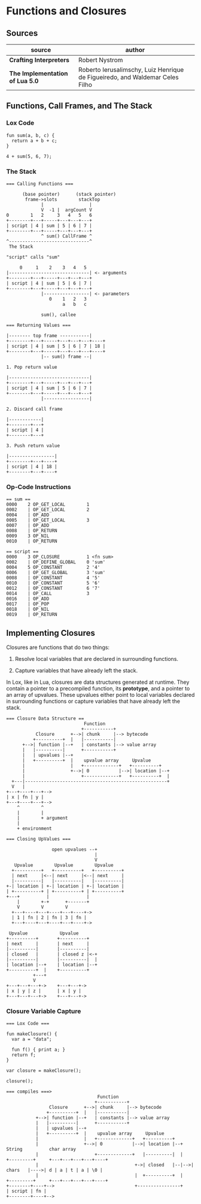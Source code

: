 * Functions and Closures

** Sources

| source                          | author                                                                       |
|---------------------------------+------------------------------------------------------------------------------|
| *Crafting Interpreters*         | Robert Nystrom                                                               |
| *The Implementation of Lua 5.0* | Roberto Ierusalimschy, Luiz Henrique de Figueiredo, and Waldemar Celes Filho |

** Functions, Call Frames, and The Stack

*** Lox Code

#+begin_example
  fun sum(a, b, c) {
    return a + b + c;
  }

  4 + sum(5, 6, 7);
#+end_example

*** The Stack

#+begin_example
  === Calling Functions ===

        (base pointer)      (stack pointer)
         frame->slots        stackTop
               |                 |
               V  -1 |  argCount V
  0        1   2     3   4   5   6
  +--------+---+-----+---+---+---+
  | script | 4 | sum | 5 | 6 | 7 |
  +--------+---+-----+---+---+---+
               ^ sum() CallFrame ^
  ^------------------------------^
   The Stack

  "script" calls "sum"

       0     1    2    3   4   5
  |------------------------------| <- arguments
  +--------+---+-----+---+---+---+
  | script | 4 | sum | 5 | 6 | 7 |
  +--------+---+-----+---+---+---+
               |-----------------| <- parameters
                  0    1   2   3
                       a   b   c

               sum(), callee

  === Returning Values ===

  |-------- top frame -----------|
  +--------+---+-----+---+---+---+----+
  | script | 4 | sum | 5 | 6 | 7 | 18 |
  +--------+---+-----+---+---+---+----+
               |-- sum() frame --|

  1. Pop return value

  |------------------------------|
  +--------+---+-----+---+---+---+
  | script | 4 | sum | 5 | 6 | 7 |
  +--------+---+-----+---+---+---+
               |-----------------|

  2. Discard call frame

  |------------|
  +--------+---+
  | script | 4 |
  +--------+---+

  3. Push return value

  |-----------------|
  +--------+---+----+
  | script | 4 | 18 |
  +--------+---+----+
#+end_example

*** Op-Code Instructions

#+begin_example
  == sum ==
  0000    2 OP_GET_LOCAL        1
  0002    | OP_GET_LOCAL        2
  0004    | OP_ADD
  0005    | OP_GET_LOCAL        3
  0007    | OP_ADD
  0008    | OP_RETURN
  0009    3 OP_NIL
  0010    | OP_RETURN

  == script ==
  0000    3 OP_CLOSURE          1 <fn sum>
  0002    | OP_DEFINE_GLOBAL    0 'sum'
  0004    5 OP_CONSTANT         2 '4'
  0006    | OP_GET_GLOBAL       3 'sum'
  0008    | OP_CONSTANT         4 '5'
  0010    | OP_CONSTANT         5 '6'
  0012    | OP_CONSTANT         6 '7'
  0014    | OP_CALL             3
  0016    | OP_ADD
  0017    | OP_POP
  0018    | OP_NIL
  0019    | OP_RETURN
#+end_example

** Implementing Closures

Closures are functions that do two things:

1. Resolve local variables that are declared in surrounding functions.

2. Capture variables that have already left the stack.

In Lox, like in Lua, closures are data structures generated at runtime. They contain
a pointer to a precompiled function, its *prototype*, and a pointer to an array of upvalues.
These upvalues either point to local variables declared in surrounding functions or capture
variables that have already left the stack.

#+begin_example
  === Closure Data Structure ==
                               Function
                              +-----------+
             Closure      +-->| chunk     |--> bytecode
            +----------+  |   |-----------|
        +-->| function |--+   | constants |--> value array
        |   |----------|      +-----------+
        |   | upvalues |--+
        |   +----------+  |    upvalue array     Upvalue
        |                 |   +-------------+   +----------+
        |                 +-->| 0           |-->| location |--+
        |                     +-------------+   +----------+  |
    +---|-----------------------------------------------------+
    V   |
  +---+----+---+-->
  | x | fn | y |
  +---+----+---+-->
      ^        ^
      |        |
      |        + argument
      |
      + environment

  === Closing UpValues ===

                   open upvalues --+
                                   |
                                   V
     Upvalue        Upvalue        Upvalue
    +----------+   +----------+   +----------+
    | next     |<--| next     |<--| next     |
    |----------|   |----------|   |----------|
  +-| location | +-| location | +-| location |
  | +----------+ | +----------+ | +----------+
  +---+          |              |
      |        +-+      +-------+
      V        V        V
    +---+----+---+----+---+----+->
    | 1 | fn | 2 | fn | 3 | fn |
    +---+----+---+----+---+----+->

   Upvalue            Upvalue
  +----------+       +----------+
  | next     |       | next     |
  |----------|       |----------|
  | closed   |       | closed z |<-+
  |----------|       |----------|  |
  | location |--+    | location |--+
  +----------+  |    +----------+
            +---+
            V
  +---+---+---+->    +---+---+->
  | x | y | z |      | x | y |
  +---+---+---+->    +---+---+->
#+end_example

*** Closure Variable Capture

#+begin_example
  === Lox Code ===

  fun makeClosure() {
    var a = "data";

    fun f() { print a; }
    return f;
  }

  var closure = makeClosure();

  closure();

  === compiles ===>
                                    Function
                                   +-----------+
                  Closure      +-->| chunk     |--> bytecode
                 +----------+  |   |-----------|
             +-->| function |--+   | constants |--> value array
             |   |----------|      +-----------+
             |   | upvalues |--+
             |   +----------+  |    upvalue array     Upvalue
             |                 |   +-------------+   +----------+
             |                 +-->| 0           |-->| location |--+    String          char array
             |                     +-------------+   |----------|  |   +---------+     +---+---+---+---+----+
             |                                    +->| closed   |--|-->| chars   |---->| d | a | t | a | \0 |
             |                                    |  +----------+  |   +---------+     +---+---+---+---+----+
  +--------+----+-->                              +----------------+
  | script | fn |
  +--------+----+-->
#+end_example

